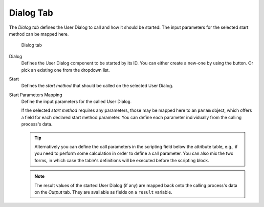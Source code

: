 Dialog Tab
~~~~~~~~~~

The *Dialog tab* defines the User Dialog to call and how it should be
started. The input parameters for the selected start method can be
mapped here.

.. figure:: /_images/process-inscription/common-tab-call.png
   :alt: Dialog tab

   Dialog tab

Dialog
   Defines the User Dialog component to be started by its ID.
   You can either create a new-one by using the |add-button| button.
   Or pick an existing one from the dropdown list.

.. |add-button| image:: /_images/ui-icons/plus.svg
  :width: 1.5em

Start
   Defines the *start method* that should be called on the selected User
   Dialog.

Start Parameters Mapping
   Define the input parameters for the called User Dialog.

   If the selected *start method* requires any parameters, those may be
   mapped here to an ``param`` object, which offers a field for each
   declared start method parameter. You can define each parameter
   individually from the calling process's data.

   .. tip::

      Alternatively you can define the call parameters in the scripting
      field below the attribute table, e.g., if you need to perform some
      calculation in order to define a call parameter. You can also mix
      the two forms, in which case the table's definitions will be
      executed before the scripting block.

   .. note::

      The result values of the started User Dialog (if any) are mapped
      back onto the calling process's data on the *Output* tab. They are
      available as fields on a ``result`` variable.
